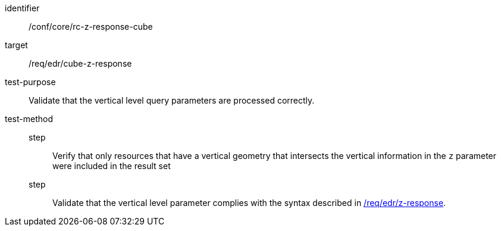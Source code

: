//Autogenerated file - DO NOT EDIT
[[ats_core_rc-z-response-cube]]
[abstract_test]
====
[%metadata]
identifier:: /conf/core/rc-z-response-cube
target:: /req/edr/cube-z-response
test-purpose:: Validate that the vertical level query parameters are processed correctly.
test-method::
step::: Verify that only resources that have a vertical geometry that intersects the vertical information in the `z` parameter were included in the result set
step::: Validate that the vertical level parameter complies with the syntax described in <<req_edr_z-response,/req/edr/z-response>>.
====